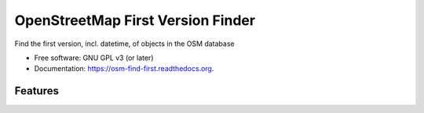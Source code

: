 ===============================
OpenStreetMap First Version Finder
===============================

.. image:: https://badge.fury.io/py/osm-find-first.png
    :target: http://badge.fury.io/py/osm-find-first

.. image:: https://travis-ci.org/rory/osm-find-first.png?branch=master
        :target: https://travis-ci.org/rory/osm-find-first

.. image:: https://pypip.in/d/osm-find-first/badge.png
        :target: https://pypi.python.org/pypi/osm-find-first


Find the first version, incl. datetime, of objects in the OSM database

* Free software: GNU GPL v3 (or later)
* Documentation: https://osm-find-first.readthedocs.org.

Features
--------

